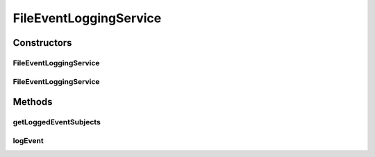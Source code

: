 .. java:import:: org.motechproject.event MotechEvent

.. java:import:: org.motechproject.eventlogging.domain LoggableEvent

.. java:import:: org.motechproject.eventlogging.loggers EventLogger

.. java:import:: org.motechproject.eventlogging.loggers.impl FileEventLogger

.. java:import:: org.motechproject.eventlogging.service EventLoggingService

.. java:import:: java.util ArrayList

.. java:import:: java.util HashSet

.. java:import:: java.util List

.. java:import:: java.util Set

FileEventLoggingService
=======================

.. java:package:: org.motechproject.eventlogging.service.impl
   :noindex:

.. java:type:: public class FileEventLoggingService implements EventLoggingService

Constructors
------------
FileEventLoggingService
^^^^^^^^^^^^^^^^^^^^^^^

.. java:constructor:: public FileEventLoggingService()
   :outertype: FileEventLoggingService

FileEventLoggingService
^^^^^^^^^^^^^^^^^^^^^^^

.. java:constructor:: public FileEventLoggingService(List<FileEventLogger> fileEventLoggers)
   :outertype: FileEventLoggingService

Methods
-------
getLoggedEventSubjects
^^^^^^^^^^^^^^^^^^^^^^

.. java:method:: @Override public Set<String> getLoggedEventSubjects()
   :outertype: FileEventLoggingService

logEvent
^^^^^^^^

.. java:method:: @Override public void logEvent(MotechEvent event)
   :outertype: FileEventLoggingService

